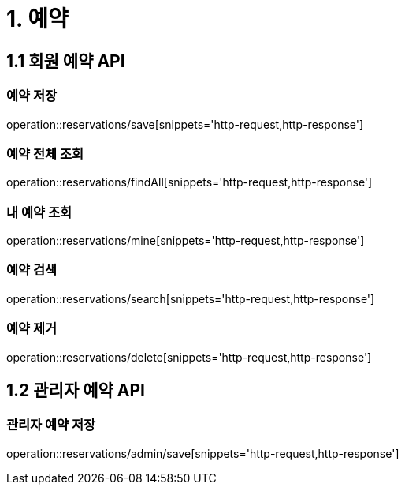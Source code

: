 [[Reservation]]
= 1. 예약

== 1.1 회원 예약 API

=== 예약 저장

operation::reservations/save[snippets='http-request,http-response']

=== 예약 전체 조회

operation::reservations/findAll[snippets='http-request,http-response']

=== 내 예약 조회

operation::reservations/mine[snippets='http-request,http-response']

=== 예약 검색

operation::reservations/search[snippets='http-request,http-response']

=== 예약 제거

operation::reservations/delete[snippets='http-request,http-response']

== 1.2 관리자 예약 API

=== 관리자 예약 저장

operation::reservations/admin/save[snippets='http-request,http-response']
